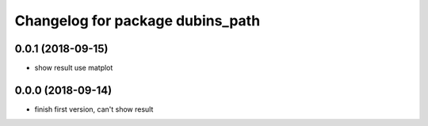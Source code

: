 ^^^^^^^^^^^^^^^^^^^^^^^^^^^^^^^^^
Changelog for package dubins_path
^^^^^^^^^^^^^^^^^^^^^^^^^^^^^^^^^

0.0.1 (2018-09-15)
------------------
* show result use matplot

0.0.0 (2018-09-14)
------------------
* finish first version, can't show result
